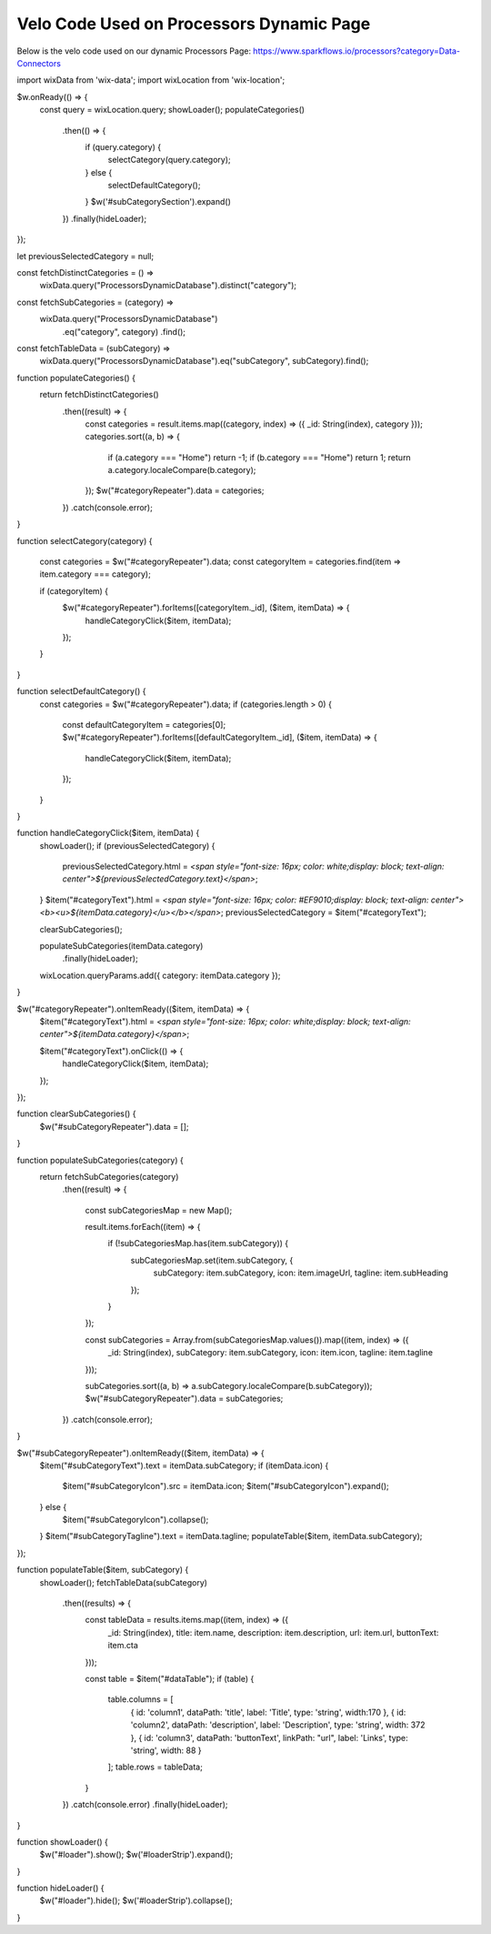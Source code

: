 Velo Code Used on Processors Dynamic Page
=============================================

Below is the velo code used on our dynamic Processors Page: https://www.sparkflows.io/processors?category=Data-Connectors

import wixData from 'wix-data';
import wixLocation from 'wix-location';

$w.onReady(() => {
    const query = wixLocation.query;
    showLoader();
    populateCategories()
        .then(() => {
            if (query.category) {
                selectCategory(query.category);
            } else {
                selectDefaultCategory();
            }
            $w('#subCategorySection').expand()
        })
        .finally(hideLoader);
});

let previousSelectedCategory = null;

const fetchDistinctCategories = () =>
    wixData.query("ProcessorsDynamicDatabase").distinct("category");

const fetchSubCategories = (category) =>
    wixData.query("ProcessorsDynamicDatabase")
          .eq("category", category)
          .find();

const fetchTableData = (subCategory) =>
    wixData.query("ProcessorsDynamicDatabase").eq("subCategory", subCategory).find();

function populateCategories() {
    return fetchDistinctCategories()
        .then((result) => {
            const categories = result.items.map((category, index) => ({ _id: String(index), category }));
            categories.sort((a, b) => {
                if (a.category === "Home") return -1;
                if (b.category === "Home") return 1;  
                return a.category.localeCompare(b.category);
            });
            $w("#categoryRepeater").data = categories;
        })
        .catch(console.error);
}

function selectCategory(category) {
    
    const categories = $w("#categoryRepeater").data;
    const categoryItem = categories.find(item => item.category === category);
    
    if (categoryItem) {
        $w("#categoryRepeater").forItems([categoryItem._id], ($item, itemData) => {
            handleCategoryClick($item, itemData);
        });
    }
}

function selectDefaultCategory() {
    const categories = $w("#categoryRepeater").data;
    if (categories.length > 0) {
        const defaultCategoryItem = categories[0];
        $w("#categoryRepeater").forItems([defaultCategoryItem._id], ($item, itemData) => {
            handleCategoryClick($item, itemData);
        });
    }
}

function handleCategoryClick($item, itemData) {
    showLoader();
    if (previousSelectedCategory) {
        previousSelectedCategory.html = `<span style="font-size: 16px; color: white;display: block; text-align: center">${previousSelectedCategory.text}</span>`;
    }
    $item("#categoryText").html = `<span style="font-size: 16px; color: #EF9010;display: block; text-align: center"><b><u>${itemData.category}</u></b></span>`;
    previousSelectedCategory = $item("#categoryText");

    clearSubCategories();

    populateSubCategories(itemData.category)
        .finally(hideLoader);
    wixLocation.queryParams.add({ category: itemData.category });
}

$w("#categoryRepeater").onItemReady(($item, itemData) => {
    $item("#categoryText").html = `<span style="font-size: 16px; color: white;display: block; text-align: center">${itemData.category}</span>`;
    
    $item("#categoryText").onClick(() => {
        handleCategoryClick($item, itemData);
    });
});

function clearSubCategories() {
    $w("#subCategoryRepeater").data = [];
}

function populateSubCategories(category) {
    return fetchSubCategories(category)
        .then((result) => {
           
            const subCategoriesMap = new Map();
            
            result.items.forEach((item) => {
                if (!subCategoriesMap.has(item.subCategory)) {
                    subCategoriesMap.set(item.subCategory, {
                        subCategory: item.subCategory,
                        icon: item.imageUrl,
                        tagline: item.subHeading
                    });
                }
            });

            const subCategories = Array.from(subCategoriesMap.values()).map((item, index) => ({
                _id: String(index),
                subCategory: item.subCategory,
                icon: item.icon,
                tagline: item.tagline
            }));
            
            subCategories.sort((a, b) => a.subCategory.localeCompare(b.subCategory));
            $w("#subCategoryRepeater").data = subCategories;
        })
        .catch(console.error);
}

$w("#subCategoryRepeater").onItemReady(($item, itemData) => {
    $item("#subCategoryText").text = itemData.subCategory;
    if (itemData.icon) {
        $item("#subCategoryIcon").src = itemData.icon;
        $item("#subCategoryIcon").expand(); 
    } else {
        $item("#subCategoryIcon").collapse(); 
    } 
    $item("#subCategoryTagline").text = itemData.tagline; 
    populateTable($item, itemData.subCategory);
});

function populateTable($item, subCategory) {
    showLoader();
    fetchTableData(subCategory)
        .then((results) => {
            const tableData = results.items.map((item, index) => ({
                _id: String(index),
                title: item.name,
                description: item.description,
                url: item.url,
                buttonText: item.cta
            }));
            
            const table = $item("#dataTable");
            if (table) {
                table.columns = [
                    { id: 'column1', dataPath: 'title', label: 'Title', type: 'string', width:170 },
                    { id: 'column2', dataPath: 'description', label: 'Description', type: 'string', width: 372 },
                    { id: 'column3', dataPath: 'buttonText', linkPath: "url", label: 'Links', type: 'string', width: 88 }
                ];
                table.rows = tableData;
            }
            
        })
        .catch(console.error)
        .finally(hideLoader);
}

function showLoader() {
    $w("#loader").show();
    $w('#loaderStrip').expand();
}

function hideLoader() {
    $w("#loader").hide();
    $w('#loaderStrip').collapse();
}
